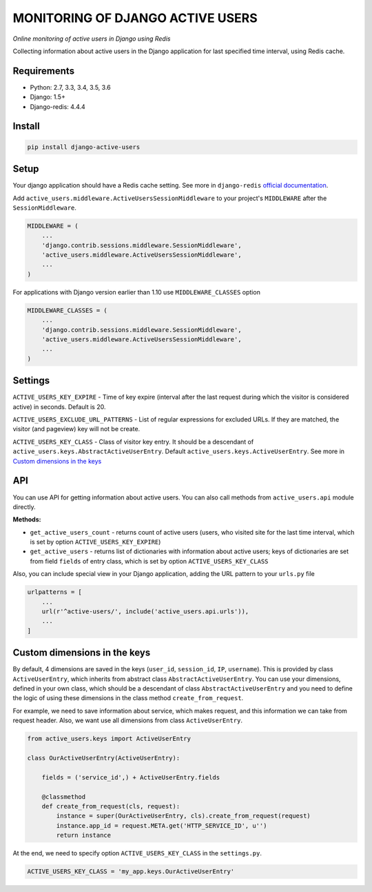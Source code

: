 MONITORING OF DJANGO ACTIVE USERS
=================================

.. image:: https://img.shields.io/pypi/v/django-active-users.svg
    :target: https://pypi.python.org/pypi/django-active-users

.. image:: https://travis-ci.org/n-elloco/django-active-users.svg?branch=master
    :target: https://travis-ci.org/n-elloco/django-active-users


*Online monitoring of active users in Django using Redis*

Collecting information about active users in the Django application
for last specified time interval, using Redis cache.


Requirements
------------

- Python: 2.7, 3.3, 3.4, 3.5, 3.6
- Django: 1.5+
- Django-redis: 4.4.4


Install
-------

.. code-block:: bash

    pip install django-active-users


Setup
-----

Your django application should have a Redis cache setting.
See more in ``django-redis`` `official documentation <http://niwinz.github.io/django-redis/latest/#_configure_as_cache_backend>`_. 

Add ``active_users.middleware.ActiveUsersSessionMiddleware`` to your project's
``MIDDLEWARE`` after the ``SessionMiddleware``.

.. code-block:: python

    MIDDLEWARE = (
        ...
        'django.contrib.sessions.middleware.SessionMiddleware',
        'active_users.middleware.ActiveUsersSessionMiddleware',
        ...
    )

For applications with Django version earlier than 1.10 use ``MIDDLEWARE_CLASSES`` option

.. code-block:: python

    MIDDLEWARE_CLASSES = (
        ...
        'django.contrib.sessions.middleware.SessionMiddleware',
        'active_users.middleware.ActiveUsersSessionMiddleware',
        ...
    )


Settings
--------

``ACTIVE_USERS_KEY_EXPIRE`` - Time of key expire (interval after the last request during which the visitor is considered active) in seconds. Default is 20.

``ACTIVE_USERS_EXCLUDE_URL_PATTERNS`` - List of regular expressions for excluded URLs. If they are matched, the visitor (and pageview) key will not be create.

``ACTIVE_USERS_KEY_CLASS`` - Class of visitor key entry. It should be a descendant of ``active_users.keys.AbstractActiveUserEntry``.
Default ``active_users.keys.ActiveUserEntry``. See more in `Custom dimensions in the keys`_


API
---

You can use API for getting information about active users.
You can also call methods from ``active_users.api`` module directly.

**Methods:**

- ``get_active_users_count`` - returns count of active users (users, who visited site for the last time interval,
  which is set by option ``ACTIVE_USERS_KEY_EXPIRE``)

- ``get_active_users`` - returns list of dictionaries with information about active users;
  keys of dictionaries are set from field ``fields`` of entry class, which is set by option ``ACTIVE_USERS_KEY_CLASS``


Also, you can include special view in your Django application, adding the URL pattern to your ``urls.py`` file


.. code-block:: python

    urlpatterns = [
        ...
        url(r'^active-users/', include('active_users.api.urls')),
        ...
    ]


Custom dimensions in the keys
-----------------------------

By default, 4 dimensions are saved in the keys (``user_id``, ``session_id``, ``IP``, ``username``).
This is provided by class ``ActiveUserEntry``, which inherits from abstract class ``AbstractActiveUserEntry``.
You can use your dimensions, defined in your own class, which should be a descendant of class ``AbstractActiveUserEntry`` and
you need to define the logic of using these dimensions in the class method ``create_from_request``.

For example, we need to save information about service, which makes request, and this information we can take
from request header. Also, we want use all dimensions from class ``ActiveUserEntry``.


.. code-block:: python

    from active_users.keys import ActiveUserEntry

    class OurActiveUserEntry(ActiveUserEntry):

        fields = ('service_id',) + ActiveUserEntry.fields

        @classmethod
        def create_from_request(cls, request):
            instance = super(OurActiveUserEntry, cls).create_from_request(request)
            instance.app_id = request.META.get('HTTP_SERVICE_ID', u'')
            return instance


At the end, we need to specify option ``ACTIVE_USERS_KEY_CLASS`` in the ``settings.py``.


.. code-block:: python

    ACTIVE_USERS_KEY_CLASS = 'my_app.keys.OurActiveUserEntry'
